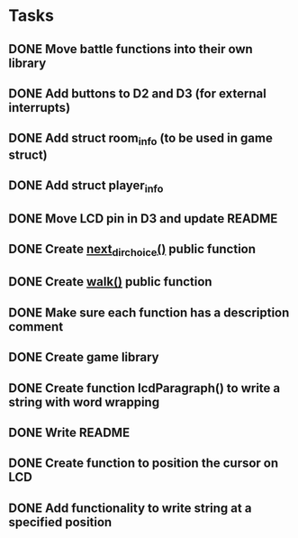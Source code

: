 * Tasks
** DONE Move battle functions into their own library
   CLOSED: [2015-02-21 Sat 09:46]
** DONE Add buttons to D2 and D3 (for external interrupts)
   CLOSED: [2015-02-18 Wed 18:28]
** DONE Add struct room_info (to be used in game struct)
   CLOSED: [2015-02-18 Wed 18:09]
** DONE Add struct player_info
   CLOSED: [2015-02-18 Wed 18:09]
** DONE Move LCD pin in D3 and update README
   CLOSED: [2015-02-18 Wed 07:04]
** DONE Create [[file:game.c::106][next_dir_choice()]] public function
   CLOSED: [2015-02-17 Tue 20:05]
** DONE Create [[file:game.c::106][walk()]] public function
   CLOSED: [2015-02-17 Tue 20:05]
** DONE Make sure each function has a description comment
   CLOSED: [2015-02-12 Thu 09:26]
** DONE Create game library
   CLOSED: [2015-02-10 Tue 17:30]
** DONE Create function lcdParagraph() to write a string with word wrapping
   CLOSED: [2015-02-10 Tue 02:01]
** DONE Write README
   CLOSED: [2015-02-09 Mon 23:15]
** DONE Create function to position the cursor on LCD
   CLOSED: [2015-02-09 Mon 16:27]
** DONE Add functionality to write string at a specified position
   CLOSED: [2015-02-09 Mon 16:27]
